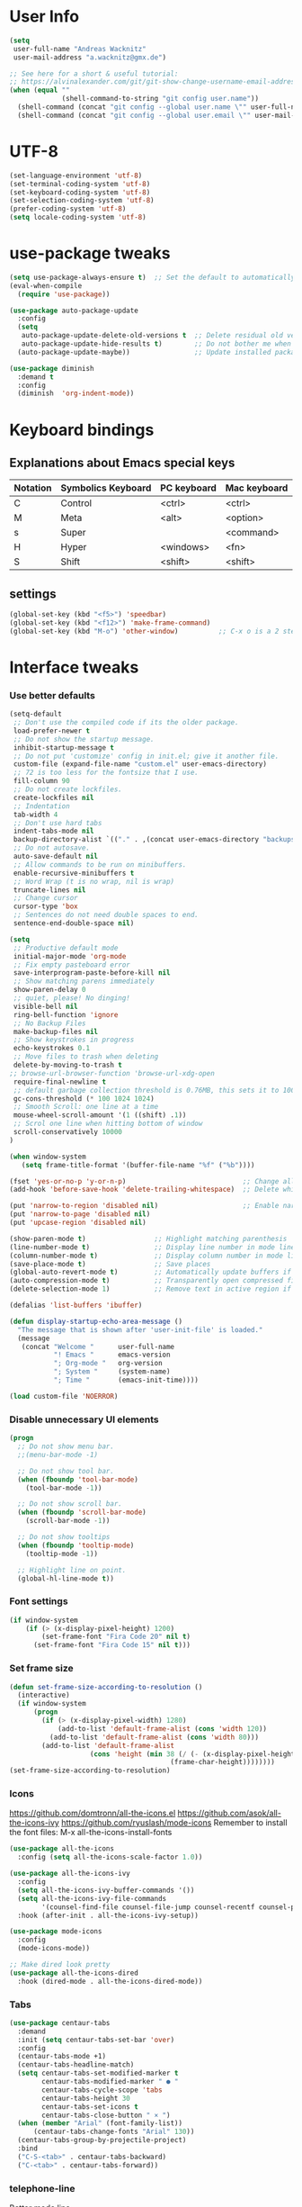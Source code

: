 * User Info
#+BEGIN_SRC emacs-lisp
(setq
 user-full-name "Andreas Wacknitz"
 user-mail-address "a.wacknitz@gmx.de")

;; See here for a short & useful tutorial:
;; https://alvinalexander.com/git/git-show-change-username-email-address
(when (equal ""
             (shell-command-to-string "git config user.name"))
  (shell-command (concat "git config --global user.name \"" user-full-name "\""))
  (shell-command (concat "git config --global user.email \"" user-mail-address "\"")))
#+END_SRC
* UTF-8
#+BEGIN_SRC emacs-lisp
(set-language-environment 'utf-8)
(set-terminal-coding-system 'utf-8)
(set-keyboard-coding-system 'utf-8)
(set-selection-coding-system 'utf-8)
(prefer-coding-system 'utf-8)
(setq locale-coding-system 'utf-8)
#+END_SRC
* use-package tweaks
#+BEGIN_SRC emacs-lisp
(setq use-package-always-ensure t)  ;; Set the default to automatically install packages if they are not availably yet.
(eval-when-compile
  (require 'use-package))

(use-package auto-package-update
  :config
  (setq
   auto-package-update-delete-old-versions t  ;; Delete residual old versions
   auto-package-update-hide-results t)        ;; Do not bother me when updates have taken place.
  (auto-package-update-maybe))                ;; Update installed packages at startup if there is an update pending.

(use-package diminish
  :demand t
  :config
  (diminish  'org-indent-mode))
#+END_SRC
* Keyboard bindings
** Explanations about Emacs special keys
| Notation | Symbolics Keyboard | PC keyboard | Mac keyboard |
|----------+--------------------+-------------+--------------|
| C        | Control            | <ctrl>      | <ctrl>       |
| M        | Meta               | <alt>       | <option>     |
| s        | Super              |             | <command>    |
| H        | Hyper              | <windows>   | <fn>         |
| S        | Shift              | <shift>     | <shift>      |
** settings
#+BEGIN_SRC emacs-lisp
(global-set-key (kbd "<f5>") 'speedbar)
(global-set-key (kbd "<f12>") 'make-frame-command)
(global-set-key (kbd "M-o") 'other-window)          ;; C-x o is a 2 step key binding. `M-o' is much easier.
#+END_SRC
* Interface tweaks
*** Use better defaults
#+BEGIN_SRC emacs-lisp
(setq-default
 ;; Don't use the compiled code if its the older package.
 load-prefer-newer t
 ;; Do not show the startup message.
 inhibit-startup-message t
 ;; Do not put 'customize' config in init.el; give it another file.
 custom-file (expand-file-name "custom.el" user-emacs-directory)
 ;; 72 is too less for the fontsize that I use.
 fill-column 90
 ;; Do not create lockfiles.
 create-lockfiles nil
 ;; Indentation
 tab-width 4
 ;; Don't use hard tabs
 indent-tabs-mode nil
 backup-directory-alist `(("." . ,(concat user-emacs-directory "backups")))
 ;; Do not autosave.
 auto-save-default nil
 ;; Allow commands to be run on minibuffers.
 enable-recursive-minibuffers t
 ;; Word Wrap (t is no wrap, nil is wrap)
 truncate-lines nil
 ;; Change cursor
 cursor-type 'box
 ;; Sentences do not need double spaces to end.
 sentence-end-double-space nil)
 
(setq 
 ;; Productive default mode
 initial-major-mode 'org-mode
 ;; Fix empty pasteboard error
 save-interprogram-paste-before-kill nil
 ;; Show matching parens immediately
 show-paren-delay 0
 ;; quiet, please! No dinging!
 visible-bell nil
 ring-bell-function 'ignore
 ;; No Backup Files
 make-backup-files nil
 ;; Show keystrokes in progress
 echo-keystrokes 0.1
 ;; Move files to trash when deleting
 delete-by-moving-to-trash t
;; browse-url-browser-function 'browse-url-xdg-open
 require-final-newline t
 ;; default garbage collection threshold is 0.76MB, this sets it to 100 MB
 gc-cons-threshold (* 100 1024 1024)
 ;; Smooth Scroll: one line at a time
 mouse-wheel-scroll-amount '(1 ((shift) .1))
 ;; Scrol one line when hitting bottom of window
 scroll-conservatively 10000
)

(when window-system
   (setq frame-title-format '(buffer-file-name "%f" ("%b"))))

(fset 'yes-or-no-p 'y-or-n-p)                             ;; Change all yes/no questions to y/n type
(add-hook 'before-save-hook 'delete-trailing-whitespace)  ;; Delete whitespace just when a file is saved.

(put 'narrow-to-region 'disabled nil)                     ;; Enable narrowing commands.
(put 'narrow-to-page 'disabled nil)
(put 'upcase-region 'disabled nil)

(show-paren-mode t)                 ;; Highlight matching parenthesis
(line-number-mode t)                ;; Display line number in mode line
(column-number-mode t)              ;; Display column number in mode line
(save-place-mode t)                 ;; Save places
(global-auto-revert-mode t)         ;; Automatically update buffers if file content on the disk has changed
(auto-compression-mode t)           ;; Transparently open compressed files
(delete-selection-mode 1)           ;; Remove text in active region if inserting text

(defalias 'list-buffers 'ibuffer)

(defun display-startup-echo-area-message ()
  "The message that is shown after 'user-init-file' is loaded."
  (message
   (concat "Welcome "      user-full-name
           "! Emacs "      emacs-version
           "; Org-mode "   org-version
           "; System "     (system-name)
           "; Time "       (emacs-init-time))))

(load custom-file 'NOERROR)
#+END_SRC
*** Disable unnecessary UI elements
#+BEGIN_SRC emacs-lisp
(progn
  ;; Do not show menu bar.
  ;;(menu-bar-mode -1)

  ;; Do not show tool bar.
  (when (fboundp 'tool-bar-mode)
    (tool-bar-mode -1))

  ;; Do not show scroll bar.
  (when (fboundp 'scroll-bar-mode)
    (scroll-bar-mode -1))

  ;; Do not show tooltips
  (when (fboundp 'tooltip-mode)
    (tooltip-mode -1))

  ;; Highlight line on point.
  (global-hl-line-mode t))
#+END_SRC
*** Font settings
#+BEGIN_SRC emacs-lisp
  (if window-system
      (if (> (x-display-pixel-height) 1200)
          (set-frame-font "Fira Code 20" nil t)
        (set-frame-font "Fira Code 15" nil t)))
#+END_SRC
*** Set frame size
#+BEGIN_SRC emacs-lisp
  (defun set-frame-size-according-to-resolution ()
    (interactive)
    (if window-system
        (progn
          (if (> (x-display-pixel-width) 1280)
              (add-to-list 'default-frame-alist (cons 'width 120))
            (add-to-list 'default-frame-alist (cons 'width 80)))
          (add-to-list 'default-frame-alist
                      (cons 'height (min 38 (/ (- (x-display-pixel-height) 320)
                                          (frame-char-height))))))))
  (set-frame-size-according-to-resolution)
#+END_SRC
*** Icons
    https://github.com/domtronn/all-the-icons.el
    https://github.com/asok/all-the-icons-ivy
    https://github.com/ryuslash/mode-icons
    Remember to install the font files:
    M-x all-the-icons-install-fonts
#+BEGIN_SRC emacs-lisp
  (use-package all-the-icons
    :config (setq all-the-icons-scale-factor 1.0))

  (use-package all-the-icons-ivy
    :config
    (setq all-the-icons-ivy-buffer-commands '())
    (setq all-the-icons-ivy-file-commands
          '(counsel-find-file counsel-file-jump counsel-recentf counsel-projectile-find-file counsel-projectile-find-dir))
    :hook (after-init . all-the-icons-ivy-setup))

  (use-package mode-icons
    :config
    (mode-icons-mode))

  ;; Make dired look pretty
  (use-package all-the-icons-dired
    :hook (dired-mode . all-the-icons-dired-mode))
#+END_SRC
*** Tabs
#+BEGIN_SRC emacs-lisp
  (use-package centaur-tabs
    :demand
    :init (setq centaur-tabs-set-bar 'over)
    :config
    (centaur-tabs-mode +1)
    (centaur-tabs-headline-match)
    (setq centaur-tabs-set-modified-marker t
          centaur-tabs-modified-marker " ● "
          centaur-tabs-cycle-scope 'tabs
          centaur-tabs-height 30
          centaur-tabs-set-icons t
          centaur-tabs-close-button " × ")
    (when (member "Arial" (font-family-list))
        (centaur-tabs-change-fonts "Arial" 130))
    (centaur-tabs-group-by-projectile-project)
    :bind
    ("C-S-<tab>" . centaur-tabs-backward)
    ("C-<tab>" . centaur-tabs-forward))
#+END_SRC
*** telephone-line
    Better mode line
#+BEGIN_SRC emacs-lisp
  (use-package powerline
    :config
    (powerline-center-theme))
#+END_SRC
*** pretty - base set of pretty symbols.
#+BEGIN_SRC emacs-lisp
  (defvar base-prettify-symbols-alist '(("lambda" . ?λ)))

  (defun my-lisp-prettify-symbols-hook ()
    "Set pretty symbols for lisp modes."
    (setq prettify-symbols-alist base-prettify-symbols-alist))

  (defun my-python-prettify-symbols-hook ()
    "Set pretty symbols for python."
    (setq prettify-symbols-alist base-prettify-symbols-alist))

  (defun my-js-prettify-symbols-hook ()
    "Set pretty symbols for JavaScript."
    (setq prettify-symbols-alist
          (append '(("function" . ?ƒ)) base-prettify-symbols-alist)))

  (defun my-prettify-symbols-hook ()
    "Set pretty symbols for non-lisp programming modes."
    (setq prettify-symbols-alist
          (append '(("==" . ?≡)
                    ("!=" . ?≠)
                    ("<=" . ?≤)
                    (">=" . ?≥)
                    ("<-" . ?←)
                    ("->" . ?→)
                    ("<=" . ?⇐)
                    ("=>" . ?⇒))
                  base-prettify-symbols-alist)))

  ;; Hook 'em up.
  (add-hook 'emacs-lisp-mode-hook 'my-lisp-prettify-symbols-hook)
  (add-hook 'web-mode-hook 'my-prettify-symbols-hook)
  (add-hook 'js-mode-hook 'my-js-prettify-symbols-hook)
  (add-hook 'python-mode-hook 'my-python-prettify-symbols-hook)
  (add-hook 'prog-mode-hook 'my-prettify-symbols-hook)
#+END_SRC
*** ido - Interactively do things
    I don't use this because I prefer swiper:
*** rainbow-delimiters - parenthesis change color depending on depth
#+BEGIN_SRC emacs-lisp
  (use-package rainbow-delimiters
    :defer t
    :init (add-hook 'prog-mode-hook 'rainbow-delimiters-mode))
#+END_SRC
*** rainbox-blocks - understand Clojure/Lisp code at a glance using block highlighting.
#+BEGIN_SRC emacs-lisp
  (use-package rainbow-blocks
    :defer t
    :init (add-hook 'clojure-mode-hook 'rainbow-blocks-mode))
#+END_SRC

*** highlight-symbol
    Quickly highlight a symbol throughout the buffer and cycle through its locations.
#+BEGIN_SRC emacs-lisp
(use-package highlight-symbol
  :config
  (add-hook 'prog-mode-hook 'highlight-symbol-mode)
  (set-face-background 'highlight-symbol-face "#a45bad")
  (setq highlight-symbol-idle-delay 0.5)
  :bind (("M-n" . highlight-symbol-next)
         ("M-p" . highlight-symbol-prev)))
#+END_SRC
*** Better interaction with X clipboard
#+BEGIN_SRC emacs-lisp
(setq-default
  ;; Makes killing/yanking interact with the clipboard.
  x-select-enable-clipboard t

  ;; To understand why this is done, read `X11 Copy & Paste to/from Emacs' section here:
  ;; https://www.emacswiki.org/emacs/CopyAndPaste.
  x-select-enable-primary t

  ;; Save clipboard strings into kill ring before replacing them. When
  ;; one selects something in another program to paste it into Emacs, but
  ;; kills something in Emacs before actually pasting it, this selection
  ;; is gone unless this variable is non-nil.
  save-interprogram-paste-before-kill t

  ;; Shows all options when running apropos. For more info,
  ;; https://www.gnu.org/software/emacs/manual/html_node/emacs/Apropos.html.
  apropos-do-all t

   ;; Text selected with the mouse is automatically copied to clipboard.
   mouse-drag-copy-region t

   ;; Delete Selection mode lets you treat an Emacs region much like a typical text selection outside of Emacs: You can replace the active region. We can delete selected text just by hitting the backspace key.
   delete-selection-mode 1

  ;; Mouse yank commands yank at point instead of at click.
  mouse-yank-at-point t)
#+END_SRC
*** Parenthesis
#+BEGIN_SRC emacs-lisp
  ;; Automatic parenthesis
  (use-package smartparens
    :diminish
    smartparens-mode
    :commands
    smartparens-strict-mode
    smartparens-mode
    sp-restrict-to-pairs-interactive
    sp-local-pair
    :config
    (require 'smartparens-config)
    (sp-use-smartparens-bindings)
    (sp-pair "(" ")" :wrap "C-(")
    (sp-pair "[" "]" :wrap "s-[")
    (sp-pair "{" "}" :wrap "C-{")
    (bind-key "s-<backspace>" 'sp-backward-kill-sexp smartparens-mode-map)
    (bind-key "s-<delete>" 'sp-kill-sexp smartparens-mode-map)
    (bind-key "s-<backspace>" 'sp-backward-kill-sexp smartparens-mode-map)
    (bind-key "s-<home>" 'sp-beginning-of-sexp smartparens-mode-map)
    (bind-key "s-<end>" 'sp-end-of-sexp smartparens-mode-map)
    (bind-key "s-<up>" 'sp-beginning-of-previous-sexp smartparens-mode-map)
    (bind-key "s-<down>" 'sp-next-sexp smartparens-mode-map)
    (bind-key "s-<left>" 'sp-backward-up-sexp smartparens-mode-map)
    (bind-key "s-<right>" 'sp-down-sexp smartparens-mode-map)
    :bind
    ("C-x j" . smartparens-mode))
#+END_SRC
I prefer electric-pair-mode over smartparens:
##+BEGIN_SRC emacs-lisp
  (electric-pair-mode 1)
##+END_SRC
*** OpenWith
##+BEGIN_SRC emacs-lisp
  (when (require 'openwith nil 'noerror)
    (setq openwith-associations
          (list
           (list (openwith-make-extension-regexp
                  '("mpg" "mpeg" "mp3" "mp4"
                    "avi" "wmv" "wav" "mov" "flv"
                    "ogm" "ogg" "mkv"))
                 "vlc"
                 '(file))
           (list (openwith-make-extension-regexp
                  '("xbm" "pbm" "pgm" "ppm" "pnm"
                    "png" "gif" "bmp" "tif" "jpeg" "jpg"))
                 "xee"
                 '(file))
           (list (openwith-make-extension-regexp
                  '("doc" "xls" "ppt" "odt" "ods" "odg" "odp"))
                 "libreoffice"
                 '(file))
           (list (openwith-make-extension-regexp
                  '("html"))
                 "firefox"
                 '(file))

           '("\\.lyx" "lyx" (file))
           '("\\.chm" "kchmviewer" (file))
           (list (openwith-make-extension-regexp
                  '("pdf" "ps" "ps.gz" "dvi"))
                 "emacs"
                 '(file))))

    (openwith-mode 1))
##+END_SRC
* Theming
*** material-theme
#+BEGIN_SRC emacs-lisp
  (use-package material-theme
    :config (load-theme 'material t))
#+END_SRC
*** doom-themes
##+BEGIN_SRC emacs-lisp
  (use-package doom-themes
    :config
    (load-theme 'doom-vibrant t))
##+END_SRC
*** spacemacs-theme
##+BEGIN_SRC emacs-lisp
  (use-package ewal-spacemacs-themes
    :config
    (setq spacemacs-theme-comment-bg nil
          spacemacs-theme-comment-italic t)
    (load-theme 'spacemacs-dark t))
##+END_SRC
* General
*** uniquify
uniquify overrides Emacs’ default mechanism for making buffer names unique (using suffixes like <2>, <3> etc.)
with a more sensible behaviour which use parts of the file names to make the buffer names distinguishable.

For instance, buffers visiting “/u/mernst/tmp/Makefile" and "/usr/projects/zaphod/Makefile” would be named
“Makefile|tmp” and “Makefile|zaphod”, respectively (instead of “Makefile” and “Makefile<2>”).
Other buffer name styles are also available.

uniquify is distributed with GnuEmacs.
#+BEGIN_SRC emacs-lisp
  (use-package uniquify-files)
#+END_SRC
*** recentf
Recentf is a minor mode that builds a list of recently opened files. This list is is automatically saved
across sessions on exiting Emacs - you can then access this list through a command or the menu.
#+BEGIN_SRC emacs-lisp
  (use-package recentf
    :config
    (setq recentf-max-saved-items 25
          recentf-max-menu-items 25
          recentf-save-file (concat user-emacs-directory ".recentf"))
    (recentf-mode t)
    :init
    (global-set-key (kbd "C-x C-r") 'recentf-open-files)
    )
#+END_SRC
*** Which Key
    Prompt the next possible key bindings after a short wait.
#+BEGIN_SRC emacs-lisp
  (use-package which-key
    :diminish
    :config
    (which-key-mode t))
#+END_SRC
*** undo tree
    Allow tree-semantics for undo operations.
    Execute (undo-tree-visualize) then navigate along the tree to witness
    changes being made to your file live!
#+BEGIN_SRC emacs-lisp
  (use-package undo-tree
    :diminish                       ;; Don't show an icon in the modeline
    :config
      ;; Always have it on
      (global-undo-tree-mode)

      ;; Each node in the undo tree should have a timestamp.
      (setq undo-tree-visualizer-timestamps t)

      ;; Show a diff window displaying changes between undo nodes.
      (setq undo-tree-visualizer-diff t))
#+END_SRC
*** esup
    Emacs Start Up Profiler (esup) benchmarks Emacs startup time without leaving Emacs.
    https://github.com/jschaf/esup
#+BEGIN_SRC emacs-lisp
  (use-package esup)
#+END_SRC
*** Dashboard
    https://github.com/emacs-dashboard/emacs-dashboard
#+BEGIN_SRC emacs-lisp
  (use-package dashboard
    :config
    (dashboard-setup-startup-hook)
    :init
    (setq dashboard-banner-logo-title "Welcome to Emacs Dashboard")
    ;; Set the banner
    (setq dashboard-startup-banner 'logo)
    ;; Value can be
    ;; 'official which displays the official emacs logo
    ;; 'logo which displays an alternative emacs logo
    ;; 1, 2 or 3 which displays one of the text banners
    ;; "path/to/your/image.png" which displays whatever image you would prefer

    ;; Content is not centered by default. To center, set
    (setq dashboard-center-content t)

    ;; To disable shortcut "jump" indicators for each section, set
    ;;(setq dashboard-show-shortcuts nil)
    )
#+END_SRC
*** Tramp
TRAMP is a package providing an abstraction layer that can be used for accessing remote files on different machines.
I say "abstraction layer" because it's not just a simple library for reading and writing files,
it hooks into Emacs at a low enough level that other packages need not be aware of it in order to use it.

TRAMP stands for Transparent Remote (file) Access, Multiple Protocol
#+BEGIN_SRC emacs-lisp
  (use-package tramp
    :defer 5
    :config
    (with-eval-after-load 'tramp-cache
      (setq tramp-persistency-file-name "~/.emacs.d/tramp"))
    (setq
      tramp-default-user-alist '(("\\`su\\(do\\)?\\'" nil "root"))
      tramp-adb-program "adb"
      ;; Default connection method for TRAMP - remote files plugin
      tramp-default-method "ssh"
      ;; use the settings in ~/.ssh/config instead of Tramp's
      tramp-use-ssh-controlmaster-options nil
      ;; don't generate backups for remote files opened as root (security hazzard)
      backup-enable-predicate
      (lambda (name)
        (and (normal-backup-enable-predicate name)
            (not (let ((method (file-remote-p name 'method)))
                  (when (stringp method)
                    (member method '("su" "sudo")))))))))
#+END_SRC
*** Paradox Package Manager
    https://github.com/Malabarba/paradox
#+BEGIN_SRC emacs-lisp
  (use-package paradox
    :config
    (setq paradox-execute-asynchronously t)
    (setq paradox-automatically-star t)
    (paradox-enable))
#+END_SRC
*** hideshow
#+BEGIN_SRC emacs-lisp
(use-package hideshow
  :hook ((prog-mode . hs-minor-mode)))

(defun toggle-fold ()
  (interactive)
  (save-excursion
    (end-of-line)
    (hs-toggle-hiding)))
#+END_SRC
*** Ivy, Counsel, Swiper and Avy
    https://github.com/abo-abo/swiper
    Ivy, a generic completion mechanism for Emacs.
    Counsel, a collection of Ivy-enhanced versions of common Emacs commands.
    Swiper, an Ivy-enhanced alternative to isearch.
#+BEGIN_SRC emacs-lisp
  (use-package ivy)

  (use-package swiper
    :diminish
    :bind
    (("C-r" . swiper)
     ("C-c C-r" . ivy-resume)
     ("C-c h m" . woman)
     ("C-x b" . ivy-switch-buffer)
     ("C-c u" . swiper-all))
    :config
    (ivy-mode 1)
    (setq ivy-use-virtual-buffers t))

  (use-package counsel
    :diminish
    :commands (counsel-mode)
    :bind
    (("C-s" . counsel-grep-or-swiper)
     ("M-x" . counsel-M-x)
     ("C-x C-f" . counsel-find-file)
     ("C-h f" . counsel-describe-function)
     ("C-h v" . counsel-describe-variable)
     ("C-h i" . counsel-info-lookup-symbol)
     ("C-h l" . counsel-find-library)
     ("C-h u" . counsel-unicode-char)
     ("C-c k" . counsel-ag)
     ("C-x l" . counsel-locate)
     ("C-c g" . counsel-git)
     ("C-c j" . counsel-git-grep)
     ("C-c h i" . counsel-imenu)
     ("C-S-o" . 'counsel-rhythmbox)
     ("C-x p" . counsel-list-processes))
    :init (counsel-mode 1)
    :config
    ;; set action options during execution of counsel-find-file
    ;; replace "frame" with window to open in new window
    (ivy-set-actions
     'counsel-find-file
     '(
       ("j" find-file-other-window "other")
       ("b" counsel-find-file-cd-bookmark-action "cd bookmark")
       ("x" counsel-find-file-extern "open externally")
       ("d" delete-file "delete")
       ("r" counsel-find-file-as-root "open as root") ))

    ;; set actions when running C-x b
    ;; replace "frame" with window to open in new window
    (ivy-set-actions
     'ivy-switch-buffer
     '(
       ("j" switch-to-buffer-other-frame "other frame")
       ("k" kill-buffer "kill")
       ("r" ivy--rename-buffer-action "rename")))

    (ivy-set-actions
     'counsel-git-grep
     '(
       ("j" find-file-other-window "other") )))

  (use-package avy
    :config
    (avy-setup-default)
    :bind ("M-s" . avy-goto-char))

  (use-package ivy-hydra)
  (use-package ivy-xref
    :init (setq xref-show-xrefs-function #'ivy-xref-show-xrefs))

  (use-package ivy-posframe
    :after ivy
    :diminish
    :config
    (setq ivy-posframe-display-functions-alist '((t . ivy-posframe-display-at-frame-top-center))
          ivy-posframe-height-alist '((t . 20))
          ivy-posframe-parameters '((internal-border-width . 10)))
    (setq ivy-posframe-width 70)
    (ivy-posframe-mode +1))

  (use-package ivy-rich
    :preface
    (defun ivy-rich-switch-buffer-icon (candidate)
      (with-current-buffer
          (get-buffer candidate)
        (all-the-icons-icon-for-mode major-mode)))
    :init
    (setq ivy-rich-display-transformers-list ; max column width sum = (ivy-poframe-width - 1)
          '(ivy-switch-buffer
            (:columns
             ((ivy-rich-switch-buffer-icon (:width 2))
              (ivy-rich-candidate (:width 35))
              (ivy-rich-switch-buffer-project (:width 15 :face success))
              (ivy-rich-switch-buffer-major-mode (:width 13 :face warning)))
             :predicate
             #'(lambda (cand) (get-buffer cand)))
            counsel-M-x
            (:columns
             ((counsel-M-x-transformer (:width 35))
              (ivy-rich-counsel-function-docstring (:width 34 :face font-lock-doc-face))))
            counsel-describe-function
            (:columns
             ((counsel-describe-function-transformer (:width 35))
              (ivy-rich-counsel-function-docstring (:width 34 :face font-lock-doc-face))))
            counsel-describe-variable
            (:columns
             ((counsel-describe-variable-transformer (:width 35))
              (ivy-rich-counsel-variable-docstring (:width 34 :face font-lock-doc-face))))
            package-install
            (:columns
             ((ivy-rich-candidate (:width 25))
              (ivy-rich-package-version (:width 12 :face font-lock-comment-face))
              (ivy-rich-package-archive-summary (:width 7 :face font-lock-builtin-face))
              (ivy-rich-package-install-summary (:width 23 :face font-lock-doc-face))))))
    :config
    (ivy-rich-mode +1)
    (setcdr (assq t ivy-format-functions-alist) #'ivy-format-function-line))
#+END_SRC
*** Company - a text completion framework for Emacs. The name stands for "complete anything"
    http://company-mode.github.io
#+BEGIN_SRC emacs-lisp
  (use-package company
    :diminish
    :defer 2
    :bind ("C-<tab>" . company-complete)
    :config (global-company-mode t))
#+END_SRC
*** Projectile - easy project management and navigation
    https://github.com/bbatsov/projectile

    The concept of a project is pretty basic - just a folder containing special file.
    Currently git, mercurial, darcs and bazaar repos are considered projects by default.
    So are lein, maven, sbt, scons, rebar and bundler projects.
    If you want to mark a folder manually as a project just create an empty .projectile file in it.
    Some of Projectile's features:

    jump to a file in project
    jump to files at point in project
    jump to a directory in project
    jump to a file in a directory
    jump to a project buffer
    jump to a test in project
    toggle between files with same names but different extensions (e.g. .h <-> .c/.cpp, Gemfile <-> Gemfile.lock)
    toggle between code and its test (e.g. main.service.js <-> main.service.spec.js)
    jump to recently visited files in the project
    switch between projects you have worked on
    kill all project buffers
    replace in project
    multi-occur in project buffers
    grep in project
    regenerate project etags or gtags (requires ggtags).
    visit project in dired
    run make in a project with a single key chord
    check for dirty repositories
    toggle read-only mode for the entire project
#+BEGIN_SRC emacs-lisp
  (use-package projectile
    :commands (projectile-mode)
    :demand
    :init
    (setq projectile-use-git-grep t)
    (setq projectile-require-project-root nil)
    (setq projectile-completion-system 'ivy)
    (setq projectile-sort-order 'recentf)
    (setq projectile-indexing-method 'hybrid)
    :bind
    (("s-f" . projectile-find-file)
     ("s-F" . projectile-grep)))

  (use-package counsel-projectile
    :commands (counsel-projectile-mode)
    :init
    (projectile-mode +1)
    (counsel-projectile-mode))
#+END_SRC
*** Markdown
#+BEGIN_SRC emacs-lisp
  (use-package markdown-mode
    :commands (markdown-mode gfm-mode)
    :mode
    (("README\\.md\\'" . gfm-mode)
     ("\\.md\\'"       . markdown-mode)
     ("\\.markdown\\'" . markdown-mode))
    :init
    (if (eq system-type 'usg-unix-v)
        (setq markdown-command "markdown_py")
      (setq markdown-command "multimarkdown"))
    :bind
    (("<f9>" . markdown-preview)))
#+END_SRC
*** conf-mode - UNIX config files
#+BEGIN_SRC emacs-lisp
(use-package conf-mode)
#+END_SRC
* Development
*** General Packages
    highlight-indent-guides highlights indentation levels via font-lock.
    https://github.com/DarthFennec/highlight-indent-guides

    highlight-symbol: automatic and manual symbol highlighting for Emacs.
    https://github.com/nschum/highlight-symbol.el

    highlight-numbers is an Emacs minor mode that highlights numeric literals in source code.
    https://github.com/Fanael/highlight-numbers

    Highlight escape sequences in Emacs
    https://github.com/dgutov/highlight-escape-sequences
#+BEGIN_SRC emacs-lisp
  (use-package highlight-indent-guides
    :hook (prog-mode . highlight-indent-guides-mode)
    :diminish
    :config
    (setq highlight-indent-guides-method 'character)
    (setq highlight-indent-guides-character 9615) ; left-align vertical bar
    (setq highlight-indent-guides-auto-character-face-perc 20))

  (use-package highlight-symbol
    :diminish
    :hook (prog-mode . highlight-symbol-mode)
    :config (setq highlight-symbol-idle-delay 0.3))

  (use-package highlight-numbers
    :hook (prog-mode . highlight-numbers-mode))

  (use-package highlight-operators
    :hook (prog-mode . highlight-operators-mode))

  (use-package highlight-escape-sequences
    :hook (prog-mode . hes-mode))
#+END_SRC
*** flycheck - syntax checker
#+BEGIN_SRC emacs-lisp
  (use-package flycheck
    :init
    (progn
      (define-fringe-bitmap 'my-flycheck-fringe-indicator
        (vector #b00000000
                #b00000000
                #b00000000
                #b00000000
                #b00000000
                #b00000000
                #b00000000
                #b00011100
                #b00111110
                #b00111110
                #b00111110
                #b00011100
                #b00000000
                #b00000000
                #b00000000
                #b00000000
                #b00000000))

      (flycheck-define-error-level 'error
        :severity 2
        :overlay-category 'flycheck-error-overlay
        :fringe-bitmap 'my-flycheck-fringe-indicator
        :fringe-face 'flycheck-fringe-error)

      (flycheck-define-error-level 'warning
        :severity 1
        :overlay-category 'flycheck-warning-overlay
        :fringe-bitmap 'my-flycheck-fringe-indicator
        :fringe-face 'flycheck-fringe-warning)

      (flycheck-define-error-level 'info
        :severity 0
        :overlay-category 'flycheck-info-overlay
        :fringe-bitmap 'my-flycheck-fringe-indicator
        :fringe-face 'flycheck-fringe-info)))
#+END_SRC
*** magit, forge (formerly magithub) and diff-hl
    https://magit.vc/
    https://github.com/magit/forge
#+BEGIN_SRC emacs-lisp
  (use-package magit
    :bind ("C-x g" . magit-status))

  (use-package forge
    :after magit)

  (require 'magit-git)

  (defun my/magit-check-file-and-popup ()
    "If the file is version controlled with git
    and has uncommitted changes, open the magit status popup."
    (let ((file (buffer-file-name)))
      (when (and file (magit-anything-modified-p t file))
        (message "This file has uncommited changes!")
        (when nil) ;; Became annyoying after some time.
        (split-window-below)
        (other-window 1)
        (magit-status))))

  ;; I usually have local variables, so I want the message to show
  ;; after the locals have been loaded.
  (add-hook 'find-file-hook
            '(lambda ()
               (add-hook 'hack-local-variables-hook 'my/magit-check-file-and-popup)))

  ;; Emacs package for highlighting uncommitted changes
  (use-package diff-hl
    :custom-face
    (diff-hl-insert ((t (:foreground "#55bb55" :background nil))))
    (diff-hl-delete ((t (:foreground "#ff6666" :background nil))))
    (diff-hl-change ((t (:foreground "#99bbdd" :background nil))))
    :config
    (global-diff-hl-mode +1)
    (diff-hl-flydiff-mode +1)
    (add-hook 'magit-post-refresh-hook #'diff-hl-magit-post-refresh t))
#+END_SRC
*** git-gutter and git-timemachine
    git-gutter: Shows modified lines.  https://github.com/syohex/emacs-git-gutter
    git-timemachine: Go through git history in a file.  https://github.com/emacsmirror/git-timemachine
#+BEGIN_SRC emacs-lisp
  (use-package git-gutter
    :config
    (global-git-gutter-mode t)
    (setq git-gutter:modified-sign "|")
    (set-face-foreground 'git-gutter:modified "grey")
    (set-face-foreground 'git-gutter:added "green")
    (set-face-foreground 'git-gutter:deleted "red")
    :bind (("C-x C-g" . git-gutter))
    :diminish nil)

  (use-package git-timemachine)
#+END_SRC
*** cmake-mode
#+BEGIN_SRC emacs-lisp
  (use-package cmake-mode
    :mode "CMakeLists\\.txt\\'")
#+END_SRC
*** yaml-mode
#+BEGIN_SRC emacs-lisp
  (use-package yaml-mode
    :mode "\\.ya?ml$")
#+END_SRC
*** elisp-format - EMACS Lisp files
##+BEGIN_SRC emacs-lisp
  (use-package elisp-format)
##+END_SRC
*** Parinfer
    https://github.com/shaunlebron/parinfer
    parinfer-extensions:
| Extension     | Function                                                                          |
|---------------+-----------------------------------------------------------------------------------|
| defaults      | Should be enabled, basic compatibility                                            |
| pretty-parens | Use dim style for Indent Mode, rainbow delimiters for Paren Mode                  |
| smart-yank    | Yank will preserve indentation in Indent Mode, will preserve parens in Paren Mode |
| smart-tab     | C-f & C-b on empty line will goto next/previous import indentation.               |
| paredit       | Introduce some paredit commands from paredit-mode.                                |
| lispy         | Integration with Lispy.                                                           |
| evil          | Integration with Evil.                                                            |
| one           | Experimental on fuzz Indent Mode and Paren Mode. Not recommanded.                 |

auto switch to Indent Mode whenever parens are balance in Paren Mode
#+BEGIN_SRC emacs-lisp
  (use-package parinfer
    :ensure
    :bind
    ("C-," . parinfer-toggle-mode)
    :init
    (progn
      (setq parinfer-extensions
            '(defaults       ; should be included.
               paredit        ; Introduce some paredit commands.
               smart-tab      ; C-b & C-f jump positions and smart shift with tab & S-tab.
               smart-yank))   ; Yank behavior depend on mode.
      (add-hook 'clojure-mode-hook #'parinfer-mode)
      (add-hook 'emacs-lisp-mode-hook #'parinfer-mode)
      (add-hook 'common-lisp-mode-hook #'parinfer-mode)
      (add-hook 'scheme-mode-hook #'parinfer-mode)
      (add-hook 'lisp-mode-hook #'parinfer-mode)))

  (use-package paredit
    :bind ("M-^" . paredit-delete-indentation)
    :bind ("C-^" . paredit-remove-newlines)
    :init
    (add-hook 'clojure-mode-hook 'paredit-mode)
    (add-hook 'emacs-lisp-mode-hook       'paredit-mode)
    (add-hook 'eval-expression-minibuffer-setup-hook 'paredit-mode)
    (add-hook 'ielm-mode-hook             'paredit-mode)
    (add-hook 'lisp-mode-hook             'paredit-mode)
    (add-hook 'lisp-interaction-mode-hook 'paredit-mode)
    (add-hook 'scheme-mode-hook           'paredit-mode))
#+END_SRC
*** SLIME - superior Lisp Interaction Mode for Emacs
    https://github.com/slime/slime
#+BEGIN_SRC emacs-lisp
  (use-package slime
    :init
    ;; Set your lisp system and, optionally, some contribs
    (setq inferior-lisp-program "/usr/bin/sbcl")
    (setq slime-contribs '(slime-fancy)))
#+END_SRC
*** docker
#+BEGIN_SRC emacs-lisp
  (use-package docker
    :commands docker-mode
    :bind ("C-c d" . docker))

  (use-package dockerfile-mode
    :mode "Dockerfile.*\\'")
#+END_SRC
*** Prolog
#+BEGIN_SRC emacs-lisp
  (use-package prolog
      :load-path "~/code/emacs/prolog"
      :mode ("\\.pl\\'" . prolog-mode)
      :config
      (setq-default prolog-system 'swi)
      (setq prolog-system 'swi))
#+END_SRC
*** Python packages
    elpy - Emacs Python Development Environment (https://github.com/jorgenschaefer/elpy)
    jedi - Python auto-completion for Emacs (https://github.com/tkf/emacs-jedi)
#+BEGIN_SRC emacs-lisp
  (use-package jedi
    :init
    (add-hook 'python-mode-hook 'jedi:setup)
    (add-hook 'python-mode-hook 'jedi:ac-setup))

  (use-package elpy
    :defer 2
    :config
    ;; Use Flycheck instead of Flymake
    (when (require 'flycheck nil t)
      (remove-hook 'elpy-modules 'elpy-module-flymake)
      (remove-hook 'elpy-modules 'elpy-module-yasnippet)
      (remove-hook 'elpy-mode-hook 'elpy-module-highlight-indentation)
      (add-hook 'elpy-mode-hook 'flycheck-mode))
    (elpy-enable)
    (setq elpy-rpc-backend "jedi")
    (unless (string-equal system-type "usg-unix-v") ; UNIX System V (OpenIndiana) doesn't have Jupyter
      (progn
        (setq python-shell-interpreter "jupyter"
              python-shell-interpreter-args "console --simple-prompt"
              python-shell-prompt-detect-failure-warning nil)
        (add-to-list 'python-shell-completion-native-disabled-interpreters "jupyter"))))

  (use-package py-autopep8
    :init (add-hook 'elpy-mode-hook 'py-autopep8-enable-on-save))

  (use-package yasnippet
    :init (yas-global-mode 1))
  (use-package yasnippet-snippets)
#+END_SRC
*** LSP
#+BEGIN_SRC emacs-lisp
  (use-package company-lsp
    :config
    (push 'company-lsp company-backends))

  (use-package lsp-mode
    :commands (lsp lsp-register-custom-settings)
    ;; reformat code and add missing (or remove old) imports
    :hook ((before-save . lsp-format-buffer)
           (before-save . lsp-organize-imports))
    :bind (("C-c d" . lsp-describe-thing-at-point)
           ("C-c e n" . flymake-goto-next-error)
           ("C-c e p" . flymake-goto-prev-error)
           ("C-c e r" . lsp-find-references)
           ("C-c e R" . lsp-rename)
           ("C-c e i" . lsp-find-implementation)
           ("C-c e t" . lsp-find-type-definition)))

  ;; (use-package lsp-mode
  ;;   :hook ((c-mode         ; clangd
  ;;           c-or-c++-mode  ; clangd
  ;;           java-mode      ; eclipse-jdtls
  ;;           js-mode        ; typescript-language-server
  ;;           python-mode    ; pyls
  ;;           dart-mode      ; dart analysis server
  ;;           ) . lsp)
  ;;   :commands lsp
  ;;   :config
  ;;   (setq lsp-prefer-flymake nil)
  ;;   (setq lsp-enable-symbol-highlighting nil)
  ;;   (setq lsp-signature-auto-activate nil))

  ;; (use-package lsp-java
  ;;   :after lsp)

  ;; (use-package company-lsp
  ;;   :commands company-lsp
  ;;   :config (setq company-lsp-cache-candidates 'auto))
#+END_SRC
* Web
#+BEGIN_SRC emacs-lisp
  (use-package web-mode
    :mode "\\.phtml\\'"
    :mode "\\.volt\\'"
    :mode "\\.html\\'"
    :mode "\\.tsx$\\'"
    :init
    (add-hook 'web-mode-hook 'variable-pitch-mode)
    (add-hook 'web-mode-hook 'company-mode)
    (add-hook 'web-mode-hook 'prettier-js-mode)
    (add-hook 'web-mode-hook (lambda () (pcase (file-name-extension buffer-file-name)
                        ("tsx" (my-tide-setup-hook))
                        (_ (my-web-mode-hook))))))

  (use-package css-mode
    :init
    (add-to-list 'auto-mode-alist '("\\.scss$" . css-mode))
    (add-to-list 'auto-mode-alist '("\\.sass$" . css-mode))
    (setq css-indent-offset 2))

  ;; Emmet is super cool, and emmet-mode brings support to Emacs.
  (use-package emmet-mode
    :commands (emmet-expand-line emmet-expand)
    :defer 2
    :init
    (add-hook 'sgml-mode-hook 'emmet-mode)
    (add-hook 'web-mode-hook 'emmet-mode)
    (add-hook 'css-mode-hook  'emmet-mode)
    :config
    (bind-key "C-j" 'emmet-expand-line emmet-mode-keymap)
    (bind-key "<C-return>" 'emmet-expand emmet-mode-keymap)
    (setq emmet-indentation 2)
    (defadvice emmet-preview-accept (after expand-and-fontify activate)
      "Update the font-face after an emmet expantion."
      (font-lock-fontify-buffer)))

  (use-package nginx-mode
    :mode "\\.nginx\\'")
#+END_SRC
* JavaScript
  For indium (https://github.com/NicolasPetton/Indium) remember to install the indium server:
  sudo npm install -g indium
#+BEGIN_SRC emacs-lisp
  (use-package js2-mode
    :mode ("\\.js\\'")
    :interpreter "node")

  (use-package angular-mode
    :config (setq js-indent-level 4))

  (defun eslint-fix-file ()
    (interactive)
    (add-node-modules-path)
    (message (concat "eslint --fix " (buffer-file-name)))
    (call-process "eslint" nil 0 nil "--fix" (buffer-file-name))
    (revert-buffer t t))

  (defun my-web-mode-hook ())
  (defun my-tide-setup-hook ()
    (tide-setup)
    (eldoc-mode)
    (tide-hl-identifier-mode +1)

    (setq web-mode-enable-auto-quoting nil)
    (setq web-mode-markup-indent-offset 4)
    (setq web-mode-code-indent-offset 4)
    (setq web-mode-attr-indent-offset 4)
    (setq web-mode-attr-value-indent-offset 4)
    (set (make-local-variable 'company-backends)
          '((company-tide company-files :with company-yasnippet)
            (company-dabbrev-code company-dabbrev)))
    (flycheck-add-mode 'typescript-tslint 'web-mode)
    (general-define-key
      :states 'normal
      :keymaps 'local
      :prefix ", ."
      "f" 'tide-fix
      "i" 'tide-organize-imports
      "u" 'tide-references
      "R" 'tide-restart-server
      "d" 'tide-documentation-at-point
      "F" 'tide-format

      "e s" 'tide-error-at-point
      "e l" 'tide-project-errors
      "e i" 'tide-add-tslint-disable-next-line
      "e n" 'tide-find-next-error
      "e p" 'tide-find-previous-error

      "r r" 'tide-rename-symbol
      "r F" 'tide-refactor
      "r f" 'tide-rename-file)
    (general-define-key
      :states 'normal
      :keymaps 'local
      :prefix "g"
      :override t

      "d" 'tide-jump-to-definition
      "D" 'tide-jump-to-implementation
      "b" 'tide-jump-back))

  (use-package prettier-js
    :defer t)
  (use-package tide
    :defer t)

  (use-package typescript-mode
    :mode (("\\.ts$" . typescript-mode))
    :init
    (add-hook 'typescript-mode-hook 'my-tide-setup-hook)
    (add-hook 'typescript-mode-hook 'company-mode)
    (add-hook 'typescript-mode-hook 'prettier-js-mode))

  (setq-default typescript-indent-level 4)

  (use-package indium)
#+END_SRC
* mu4e
##+BEGIN_SRC emacs-lisp
(use-package mu4e
;;  :load-path "/usr/share/emacs/site-lisp/mu4e"
    :commands mu4e
    :config
      (use-package mu4e-contrib)
      (if mail-on
        (progn
          (setq mu4e-html2text-command 'mu4e-shr2text)
          (setq mu4e-context-policy 'pick-first)
          (setq mu4e-completing-read-function 'ivy-completing-read)
          (setq message-send-mail-function 'smtpmail-send-it)
          (setq mu4e-view-html-plaintext-ratio-heuristic 50)
          (setq mu4e-contexts
            (list ((make-mu4e-context
                    :name "gmx"
                    :enter-func (lambda () (mu4e-message "Switch to the gmx context"))
                    :match-func (lambda (msg)
                          (when msg
                            (s-prefix? "/gmx" (mu4e-message-field msg :maildir))))
                    :vars '((user-mail-address . "a.wacknitz@gmx.de")
                            (mu4e-sent-folder . "/gmx/sent")
                            (mu4e-drafts-folder . "/gmx/drafts")
                            (mu4e-trash-folder . "/gmx/trash")
                            (mu4e-sent-messages-behavior . delete)
                            (smtpmail-default-smtp-server . "smtp.gmx.net")
                            (smtpmail-smtp-server . "smtp.gmx.net")
                            (smtpmail-stream-type . starttls)
                            (smtpmail-smtp-service . 587)))
                    (make-mu4e-context
                        :name "web.de"
                        :enter-func (lambda () (mu4e-message "Switch to web.de context"))
                        :match-func (lambda (msg)
                            (when
                              msg (mu4e-message-contact-field-matches
                              msg :to "lurge@web.de")))
                        :vars '((user-mail-address . "lurge@web.de")
                                (mu4e-sent-folder . "/web/sent")
                                (mu4e-drafts-folder . "/web/drafts")
                                (mu4e-sent-messages-behavior . sent)
                                (smtpmail-default-smtp-server . "smtp.web.de")
                                (smtpmail-smtp-server . "smtp.web.de")
                                (smtpmail-stream-type . starttls)
                                (smtpmail-smtp-service . 587)))))
            (setq mu4e-maildir "~/mail")
            (setq mu4e-get-mail-command "mbsync -a")
            (setq mu4e-update-interval 300)
            (setq mu4e-view-show-addresses t)
            (setq mu4e-headers-include-related t)
            (setq mu4e-headers-show-threads nil)
            (setq mu4e-headers-skip-duplicates t)
            (setq mu4e-split-view 'vertical)
            (setq
                user-full-name  "Andreas Wacknitz"
                mu4e-compose-signature ""
                mu4e-compose-signature-auto-include nil
                mu4e-attachment-dir "~/Downloads")
            (setq mu4e-maildir-shortcuts
                '(("/gmx/inbox"     . ?g)
                  ("/webde/inbox"       . ?w)
                  ("/purelyfunctional/inbox" . ?p)))

            (setq mu4e-bookmarks '(("flag:unread AND NOT flag:trashed AND NOT maildir:/gmail/spam AND NOT maildir:/purelyfunctional/haskell AND NOT maildir:/purelyfunctional/github"
                  "Unread messages"     ?u)
                  ("date:today..now"                  "Today's messages"     ?t)
                  ("date:7d..now"                     "Last 7 days"          ?w)
                  ("mime:image/*"                     "Messages with images" ?p)
                  ("maildir:/purelyfunctional/haskell" "haskell" ?h)))

            (add-hook 'mu4e-compose-mode-hook 'mml-secure-message-sign)
            (add-hook 'mu4e-view-mode-hook '(lambda ()
                (local-set-key (kbd "<end>") 'end-of-line)
                (local-set-key (kbd "<home>") 'beginning-of-line)))
            (when (fboundp 'imagemagick-register-types)
                (imagemagick-register-types))
            (add-to-list 'mu4e-view-actions
                '("View in browser" . mu4e-action-view-in-browser) t)

            ;; don't keep message buffers around
            (setq message-kill-buffer-on-exit t))))
##+END_SRC
* org - markdown on steroids
#+BEGIN_SRC emacs-lisp
  (use-package org
    :mode ("\\.org\\'" . org-mode)
    :bind
    ("C-c l" . org-store-link)
    ("C-c a" . org-agenda)
    ("C-c c" . org-capture)
    ("C-c b" . org-switchb)
    :config
    (setq
     org-directory "~/org"
     org-support-shift-select t
     org-plantuml-jar-path (expand-file-name "~/bin/plantuml.jar")
     ;; Replace the content marker, “⋯”, with a nice unicode arrow.
     org-ellipsis " ⤵"
     ;; Fold all source blocks on startup.
     org-hide-block-startup t
     ;; Lists may be labelled with letters.
     org-list-allow-alphabetical t
     ;; Avoid accidentally editing folded regions, say by adding text after an Org “⋯”.
     org-catch-invisible-edits 'show
     ;; I use indentation-sensitive programming languages.
     ;; Tangling should preserve my indentation.
     org-src-preserve-indentation t
     ;; Tab should do indent in code blocks
     org-src-tab-acts-natively t
     ;; Give quote and verse blocks a nice look.
     org-fontify-quote-and-verse-blocks t
     ;; Pressing ENTER on a link should follow it.
     org-return-follows-link t))

  (eval-after-load "org"
    '(require 'ox-md nil t))  ;; Provide markdown export

  (use-package org-bullets
    :commands (org-bullets-mode)
    :init (add-hook 'org-mode-hook (lambda () (org-bullets-mode 1))))

  (use-package ob-typescript)

  (org-babel-do-load-languages
   'org-babel-load-languages
   '(
     (C .  t)  ;; Capital C gives access to C, C++, D
     (dot . t)
     (emacs-lisp . t)
     (latex . t)
     (makefile . t)
     (ocaml . t)
     (org . t)
     (plantuml . t)
     (python . t)
     (ruby . t)
     (shell . t)
     (typescript . t)))

  (use-package org-ql)

  (use-package htmlize)
#+END_SRC
* PDF Tools
#+BEGIN_SRC emacs-lisp
  (use-package pdf-tools
    :magic ("%PDF" . pdf-view-mode)
    :config
    (pdf-tools-install)
    ;; open pdfs scaled to fit page
    (setq-default pdf-view-display-size 'fit-page)
    ;; automatically annotate highlights
    (setq pdf-annot-activate-created-annotations t)
    ;; turn off cua so copy works
    (add-hook 'pdf-view-mode-hook (lambda () (cua-mode 0)))
    ;; more fine-grained zooming
    (setq pdf-view-resize-factor 1.1)
    ;; keyboard shortcuts
    (define-key pdf-view-mode-map (kbd "h") 'pdf-annot-add-highlight-markup-annotation)
    (define-key pdf-view-mode-map (kbd "t") 'pdf-annot-add-text-annotation)
    (define-key pdf-view-mode-map (kbd "D") 'pdf-annot-delete)
    (define-key pdf-view-mode-map (kbd "C-s") 'isearch-forward))    ;; use normal isearch
#+END_SRC
* LaTeX
#+BEGIN_SRC emacs-lisp
  (use-package tex-site
    :ensure auctex
    :mode ("\\.tex\\'" . latex-mode)
    :config
    (setq-default TeX-master nil)
    (add-hook 'LaTeX-mode-hook
              (lambda ()
                (rainbow-delimiters-mode)
                (company-mode)
                (smartparens-mode)
                (turn-on-reftex)))
    ;; Update PDF buffers after successful LaTeX runs
    (add-hook 'TeX-after-TeX-LaTeX-command-finished-hook #'TeX-revert-document-buffer)
    ;; to use pdfview with auctex
    (add-hook 'LaTeX-mode-hook 'pdf-tools-install))
#+END_SRC
* OS dependent settings and packages
  https://github.com/Alexander-Miller/treemacs
  https://github.com/emacs-lsp/lsp-treemacs
  https://github.com/jaypei/emacs-neotree
#+BEGIN_SRC emacs-lisp
(defun my/load-treemacs ()
  (use-package treemacs
    :defer t
    :init
    (with-eval-after-load 'winum
      (define-key winum-keymap (kbd "M-´") #'treemacs-select-window))
    :config
    (progn
      (setq
       treemacs-collapse-dirs (if (executable-find "python") 3 0)
       treemacs-deferred-git-apply-delay   0.5
       treemacs-display-in-side-window     t
       treemacs-file-event-delay           5000
       treemacs-file-follow-delay          0.2
       treemacs-follow-after-init          t
       treemacs-recenter-distance          0.1
       treemacs-git-command-pipe           ""
       treemacs-goto-tag-strategy          'refetch-index
       treemacs-indentation                2
       treemacs-indentation-string         " "
       treemacs-is-never-other-window      nil
       treemacs-max-git-entries            5000
       treemacs-no-png-images              nil
       treemacs-no-delete-other-windows    t
       treemacs-project-follow-cleanup     nil
       treemacs-persist-file               (expand-file-name ".cache/treemacs-persist" user-emacs-directory)
       treemacs-recenter-after-file-follow nil
       treemacs-recenter-after-tag-follow  nil
       treemacs-show-cursor                nil
       treemacs-show-hidden-files          t
       treemacs-silent-filewatch           nil
       treemacs-silent-refresh             nil
       treemacs-sorting                    'alphabetic-desc
       treemacs-space-between-root-nodes   t
       treemacs-tag-follow-cleanup         t
       treemacs-tag-follow-delay           1.5
       treemacs-width                      35)
      (treemacs-follow-mode t)
      (treemacs-filewatch-mode t)
      (treemacs-fringe-indicator-mode t)
      (pcase (cons (not (null (executable-find "git")))
                   (not (null (executable-find "python3"))))
        (`(t . t)
         (treemacs-git-mode 'deferred))
        (`(t . _)
         (treemacs-git-mode 'simple))))
    :bind
    (:map global-map
          ("M-0"       . treemacs-select-window)
          ("C-x t 1"   . treemacs-delete-other-windows)
          ("<f8>"      . treemacs)
          ("C-x t B"   . treemacs-bookmark)
          ("C-x t C-t" . treemacs-find-file)
          ("C-x t M-t" . treemacs-find-tag)))
  
  (use-package treemacs-projectile
    :after treemacs projectile)
  
  (use-package treemacs-icons-dired
    :after treemacs dired
    :config (treemacs-icons-dired-mode))
  
  (use-package treemacs-magit
    :after treemacs magit)

  (use-package lsp-treemacs
    :after treemacs
    :config
    (lsp-metals-treeview-enable t)
    (setq lsp-metals-treeview-show-when-views-received t)))

(defun my/load-neotree ()
  (use-package neotree
    :config
    (setq
     neo-window-width 32
     neo-create-file-auto-open t
     neo-banner-message nil
     neo-show-updir-line t
     neo-window-fixed-size nil
     neo-vc-integration nil
     neo-mode-line-type 'neotree
     neo-smart-open t
     neo-show-hidden-files t
     neo-mode-line-type 'none
     neo-auto-indent-point t
     neo-theme (if (display-graphic-p) 'icons 'arrow)
     neo-hidden-regexp-list '("venv" "\\.pyc$" "~$" "\\.git" "__pycache__" ".DS_Store"))
    (global-set-key [f8] 'neotree-toggle)))

(cond
 ((string-equal system-type "usg-unix-v") ; UNIX System V
  (progn
    (setq-default tide-tsserver-executable "/export/home/andreas/npm/bin/tsserver")
    ;; We have a problem with graphics in OpenIndiana, thus we use the simpler neotree for it.
    ;; Remember: Keyboard settings (e.g. setting Windows key etc are done in the control center.
    ;; I have mapped both Windows keys to hyper (super is not available in Mate 1.22).
    (my/load-neotree)))
 
 ((string-equal system-type "gnu/linux")
  (progn
    (setq-default tide-tsserver-executable "/home/andreas/npm/bin/tsserver")
    ;; treemacs is also not working for Debian Stretch (emacs-25.1.1).
    (my/load-neotree)))
 
 ((string-equal system-type "darwin")
  (progn
    (setq-default tide-tsserver-executable "/Users/andreas/npm/bin/tsserver")
    (setq
     ;; I am mapping the command key to hyper in order to be able to have it the same on all operating systems.
     mac-command-modifier 'hyper   ; make cmd key do Hyper (similar to Windows key on PC keyboard)
     mac-option-modifier  'meta    ; make opt key do Meta
     mac-control-modifier 'control ; make Control key do Control
     ns-function-modifier 'super   ; make Fn key do Super
     mac-right-option-modifier nil); let right option undefined in order to let AltGr work {[]}\@~|²³
    (global-set-key (kbd "<home>") 'beginning-of-line)
    (global-set-key (kbd "C-<home>") 'beginning-of-buffer)
    (global-set-key (kbd "<end>") 'end-of-line)
    (global-set-key (kbd "C-<end>") 'end-of-buffer)
    (my/load-treemacs)))
 
 ((string-equal system-type "windows-nt") ; Microsoft Windows
  (progn
    (setq-default tide-tsserver-executable "c:/Users/andreas/AppData/Roaming/npm/bin/tsserver")
    (setq
     ;; I am mapping the Windows key to hyper in order to have it the same on all operating systems.
     w32-pass-lwindow-to-system nil
     w32-lwindow-modifier 'hyper    ; Left Windows key
     w32-pass-rwindow-to-system nil
     w32-rwindow-modifier 'hyper    ; Right Windows key
     w32-pass-apps-to-system nil
     w32-apps-modifier 'super)      ; Menu/App key (this is an additional key on my Cherry MX Board 3.0 located left next to the right control key)
    ;; setting ‘w32-lwindow-modifier’ to ‘super’ and then calling ‘(w32-register-hot-key [s-])’ grabs all combinations of the left Windows key to Emacs
    (w32-register-hot-key [H-])     ; Let Emacs handle hyper (Windows keys)
    (my/load-treemacs)))

 (use-package exec-path-from-shell
   :config (when (memq window-system '(mac ns x))
             (exec-path-from-shell-initialize))))
#+END_SRC
* Holidays
#+BEGIN_SRC emacs-lisp
  (setq holiday-general-holidays
        '((holiday-fixed 1 1 "Neujahr")
          (holiday-fixed 5 1 "Tag der Arbeit")
          (holiday-fixed 10 3 "Tag der deutschen Einheit")))
  (setq holiday-christian-holidays
        '((holiday-fixed 12 25 "1. Weihnachtstag")
          (holiday-fixed 12 26 "2. Weihnachtstag")
          (holiday-fixed 1 6 "Heilige 3 Könige")
          (holiday-fixed 10 31 "Reformationstag")
          (holiday-fixed 11 1 "Allerheiligen")
          ;; Date of Easter calculation taken from holidays.el.
          (let* ((century (1+ (/ displayed-year 100)))
                 (shifted-epact (% (+ 14 (* 11 (% displayed-year 19))
                                      (- (/ (* 3 century) 4))
                                      (/ (+ 5 (* 8 century)) 25)
                                      (* 30 century))
                                   30))
                 (adjusted-epact (if (or (= shifted-epact 0)
                                         (and (= shifted-epact 1)
                                              (< 10 (% displayed-year 19))))
                                     (1+ shifted-epact)
                                   shifted-epact))
                 (paschal-moon (- (calendar-absolute-from-gregorian
                                   (list 4 19 displayed-year))
                                  adjusted-epact))
                 (easter (calendar-dayname-on-or-before 0 (+ paschal-moon 7))))
            (holiday-filter-visible-calendar
             (mapcar
              (lambda (l)
                (list (calendar-gregorian-from-absolute (+ easter (car l)))
                      (nth 1 l)))
              '(( -2 "Karfreitag")
                (  0 "Ostersonntag")
                ( +1 "Ostermontag")
                (+39 "Christi Himmelfahrt")
                (+49 "Pfingstsonntag")
                (+50 "Pfingstmontag")
                (+60 "Fronleichnam")))))))
  (setq calendar-holidays (append holiday-general-holidays holiday-christian-holidays))
#+END_SRC
* Server
#+BEGIN_SRC emacs-lisp
  (use-package server
    :config
    (unless (server-running-p) (server-start)))
#+END_SRC
